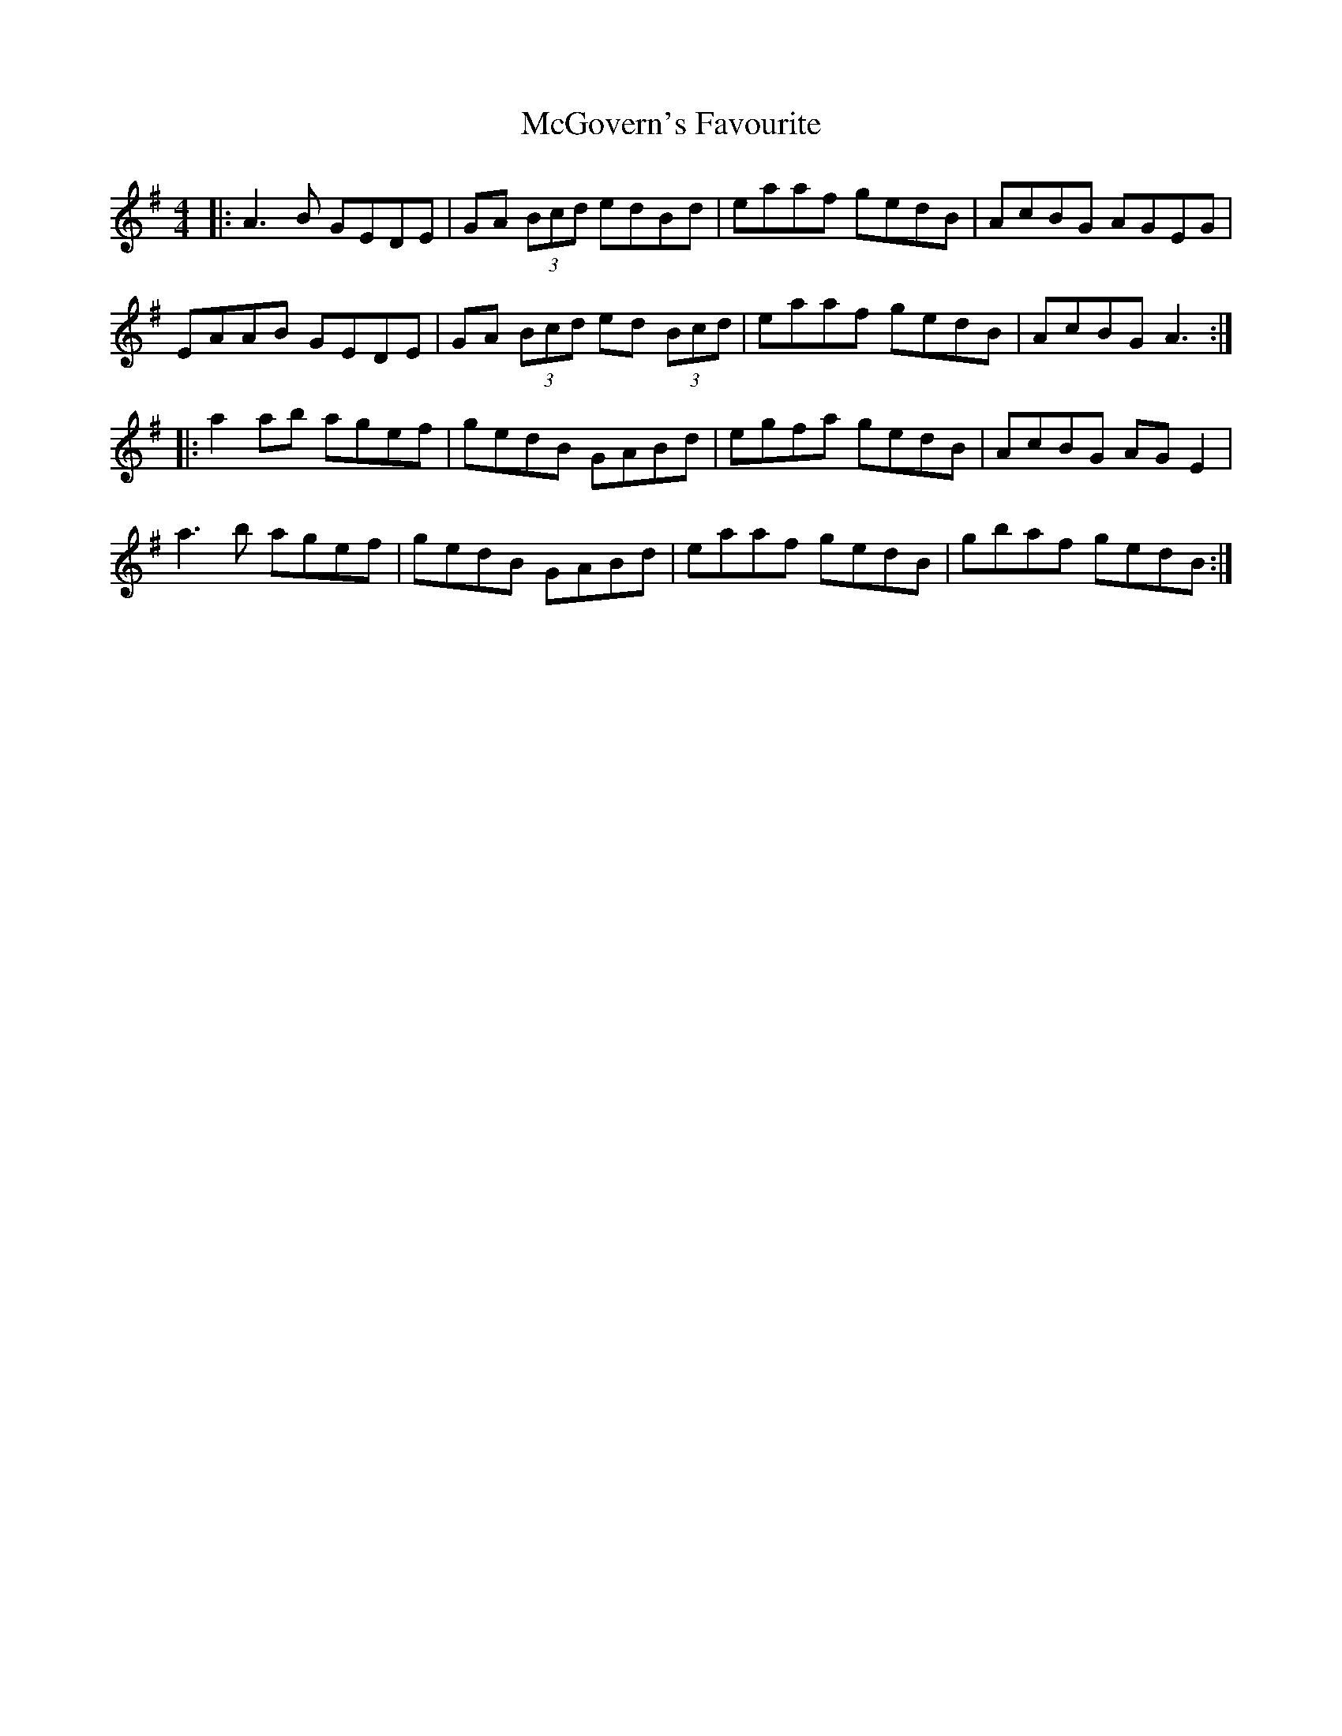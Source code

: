 X: 26128
T: McGovern's Favourite
R: reel
M: 4/4
K: Adorian
|:A3B GEDE|GA (3Bcd edBd|eaaf gedB|AcBG AGEG|
EAAB GEDE|GA (3Bcd ed (3Bcd|eaaf gedB|AcBG A3:|
|:a2ab agef|gedB GABd|egfa gedB|AcBG AG E2|
a3b agef|gedB GABd|eaaf gedB|gbaf gedB:|

